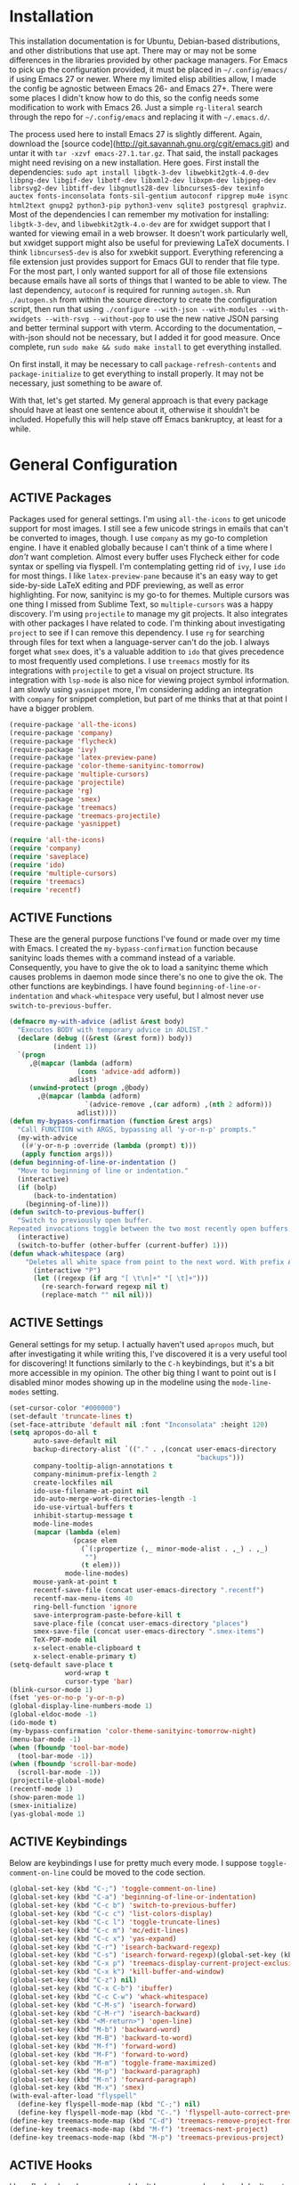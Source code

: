 # -*- mode: org; coding: utf-8; -*-
#+TODO: DISABLED | ACTIVE
#+STARTUP: indent
* Installation
This installation documentation is for Ubuntu, Debian-based distributions, and other distributions that use apt. There may or may not be some differences in the libraries provided by other package managers. For Emacs to pick up the configuration provided, it must be placed in =~/.config/emacs/= if using Emacs 27 or newer. Where my limited elisp abilities allow, I made the config be agnostic between Emacs 26- and Emacs 27+. There were some places I didn't know how to do this, so the config needs some modification to work with Emacs 26. Just a simple =rg-literal= search through the repo for =~/.config/emacs= and replacing it with =~/.emacs.d/=. 

The process used here to install Emacs 27 is slightly different. Again, download the [source code](http://git.savannah.gnu.org/cgit/emacs.git) and untar it with =tar -xzvf emacs-27.1.tar.gz=. That said, the install packages might need revising on a new installation. Here goes. First install the dependencies: =sudo apt install libgtk-3-dev libwebkit2gtk-4.0-dev libpng-dev libgif-dev libotf-dev libxml2-dev libxpm-dev libjpeg-dev librsvg2-dev libtiff-dev libgnutls28-dev libncurses5-dev texinfo auctex fonts-inconsolata fonts-sil-gentium autoconf ripgrep mu4e isync html2text gnupg2 python3-pip python3-venv sqlite3 postgresql graphviz=. Most of the dependencies I can remember my motivation for installing: =libgtk-3-dev=, and =libwebkit2gtk-4.o-dev= are for xwidget support that I wanted for viewing email in a web browser. It doesn't work particularly well, but xwidget support might also be useful for previewing LaTeX documents. I think =libncurses5-dev= is also for xwebkit support. Everything referencing a file extension just provides support for Emacs GUI to render that file type. For the most part, I only wanted support for all of those file extensions because emails have all sorts of things that I wanted to be able to view. The last dependency, =autoconf= is required for running =autogen.sh=. Run =./autogen.sh= from within the source directory to create the configuration script, then run that using =./configure --with-json --with-modules --with-xwidgets --with-rsvg --without-pop= to use the new native JSON parsing and better terminal support with vterm. According to the documentation, --with-json should not be necessary, but I added it for good measure. Once complete, run =sudo make && sudo make install= to get everything installed.

On first install, it may be necessary to call =package-refresh-contents= and =package-initialize= to get everything to install properly. It may not be necessary, just something to be aware of.

With that, let's get started. My general approach is that every package should have at least one sentence about it, otherwise it shouldn't be included. Hopefully this will help stave off Emacs bankruptcy, at least for a while.

* General Configuration
** ACTIVE Packages
Packages used for general settings. I'm using =all-the-icons= to get unicode support for most images. I still see a few unicode strings in emails that can't be converted to images, though. I use =company= as my go-to completion engine. I have it enabled globally because I can't think of a time where I /don't/ want completion. Almost every buffer uses Flycheck either for code syntax or spelling via flyspell. I'm contemplating getting rid of =ivy=, I use =ido= for most things. I like =latex-preview-pane= because it's an easy way to get side-by-side LaTeX editing and PDF previewing, as well as error highlighting. For now, sanityinc is my go-to for themes. Multiple cursors was one thing I missed from Sublime Text, so =multiple-cursors= was a happy discovery. I'm using =projectile= to manage my git projects. It also integrates with other packages I have related to code. I'm thinking about investigating =project= to see if I can remove this dependency. I use =rg= for searching through files for text when a language-server can't do the job. I always forget what =smex= does, it's a valuable addition to =ido= that gives precedence to most frequently used completions. I use =treemacs= mostly for its integrations with =projectile= to get a visual on project structure. Its integration with =lsp-mode= is also nice for viewing project symbol information. I am slowly using =yasnippet= more, I'm considering adding an integration with =company= for snippet completion, but part of me thinks that at that point I have a bigger problem.

#+BEGIN_SRC emacs-lisp 
(require-package 'all-the-icons)
(require-package 'company)
(require-package 'flycheck)
(require-package 'ivy)
(require-package 'latex-preview-pane)
(require-package 'color-theme-sanityinc-tomorrow)
(require-package 'multiple-cursors)
(require-package 'projectile)
(require-package 'rg)
(require-package 'smex)
(require-package 'treemacs)
(require-package 'treemacs-projectile)
(require-package 'yasnippet)

(require 'all-the-icons)
(require 'company)
(require 'saveplace)
(require 'ido)
(require 'multiple-cursors)
(require 'treemacs)
(require 'recentf)
#+END_SRC

** ACTIVE Functions
These are the general purpose functions I've found or made over my time with Emacs. I created the =my-bypass-confirmation= function because sanityinc loads themes with a command instead of a variable. Consequently, you have to give the ok to load a sanityinc theme which causes problems in daemon mode since there's no one to give the ok. The other functions are keybindings. I have found =beginning-of-line-or-indentation= and =whack-whitespace= very useful, but I almost never use =switch-to-previous-buffer=.

#+BEGIN_SRC emacs-lisp
(defmacro my-with-advice (adlist &rest body)
  "Executes BODY with temporary advice in ADLIST."
  (declare (debug ((&rest (&rest form)) body))
           (indent 1))
  `(progn
     ,@(mapcar (lambda (adform)
                 (cons 'advice-add adform))
               adlist)
     (unwind-protect (progn ,@body)
       ,@(mapcar (lambda (adform)
                   `(advice-remove ,(car adform) ,(nth 2 adform)))
                 adlist))))
(defun my-bypass-confirmation (function &rest args)
  "Call FUNCTION with ARGS, bypassing all 'y-or-n-p' prompts."
  (my-with-advice
   ((#'y-or-n-p :override (lambda (prompt) t)))
   (apply function args)))
(defun beginning-of-line-or-indentation ()
  "Move to beginning of line or indentation."
  (interactive)
  (if (bolp)
      (back-to-indentation)
    (beginning-of-line)))
(defun switch-to-previous-buffer()
  "Switch to previously open buffer.
Repeated invocations toggle between the two most recently open buffers."
  (interactive)
  (switch-to-buffer (other-buffer (current-buffer) 1)))
(defun whack-whitespace (arg)
    "Deletes all white space from point to the next word. With prefix ARG delete across newlines as well. The only danger in this is that you don't have to actually be at the end of a word to make it work.  It skips over to the next whitespace and then whacks it all to the next word."
      (interactive "P")
      (let ((regexp (if arg "[ \t\n]+" "[ \t]+")))
        (re-search-forward regexp nil t)
        (replace-match "" nil nil)))
#+END_SRC

** ACTIVE Settings
General settings for my setup. I actually haven't used =apropos= much, but after investigating it while writing this, I've discovered it is a very useful tool for discovering! It functions similarly to the =C-h= keybindings, but it's a bit more accessible in my opinion. The other big thing I want to point out is I disabled minor modes showing up in the modeline using the =mode-line-modes= setting.
#+BEGIN_SRC emacs-lisp
(set-cursor-color "#000000")
(set-default 'truncate-lines t)
(set-face-attribute 'default nil :font "Inconsolata" :height 120)
(setq apropos-do-all t
      auto-save-default nil
      backup-directory-alist `(("." . ,(concat user-emacs-directory
                                               "backups")))
      company-tooltip-align-annotations t
      company-minimum-prefix-length 2
      create-lockfiles nil
      ido-use-filename-at-point nil
      ido-auto-merge-work-directories-length -1
      ido-use-virtual-buffers t
      inhibit-startup-message t
      mode-line-modes
      (mapcar (lambda (elem)
                (pcase elem
                  (`(:propertize (,_ minor-mode-alist . ,_) . ,_)
                   "")
                  (t elem)))
              mode-line-modes)
      mouse-yank-at-point t
      recentf-save-file (concat user-emacs-directory ".recentf")
      recentf-max-menu-items 40
      ring-bell-function 'ignore
      save-interprogram-paste-before-kill t
      save-place-file (concat user-emacs-directory "places")
      smex-save-file (concat user-emacs-directory ".smex-items")
      TeX-PDF-mode nil
      x-select-enable-clipboard t
      x-select-enable-primary t)
(setq-default save-place t
              word-wrap t
              cursor-type 'bar)
(blink-cursor-mode 1)
(fset 'yes-or-no-p 'y-or-n-p)
(global-display-line-numbers-mode 1)
(global-eldoc-mode -1)
(ido-mode t)
(my-bypass-confirmation 'color-theme-sanityinc-tomorrow-night)
(menu-bar-mode -1)
(when (fboundp 'tool-bar-mode)
  (tool-bar-mode -1))
(when (fboundp 'scroll-bar-mode)
  (scroll-bar-mode -1))
(projectile-global-mode)
(recentf-mode 1)
(show-paren-mode 1)
(smex-initialize)
(yas-global-mode 1)
#+END_SRC

** ACTIVE Keybindings
Below are keybindings I use for pretty much every mode. I suppose =toggle-comment-on-line= could be moved to the code section.
#+BEGIN_SRC emacs-lisp
(global-set-key (kbd "C-;") 'toggle-comment-on-line)
(global-set-key (kbd "C-a") 'beginning-of-line-or-indentation)
(global-set-key (kbd "C-c b") 'switch-to-previous-buffer)
(global-set-key (kbd "C-c c") 'list-colors-display)
(global-set-key (kbd "C-c l") 'toggle-truncate-lines)
(global-set-key (kbd "C-c m") 'mc/edit-lines)
(global-set-key (kbd "C-c x") 'yas-expand)
(global-set-key (kbd "C-r") 'isearch-backward-regexp)
(global-set-key (kbd "C-s") 'isearch-forward-regexp)(global-set-key (kbd "C-x D") 'treemacs)
(global-set-key (kbd "C-x p") 'treemacs-display-current-project-exclusively)
(global-set-key (kbd "C-x k") 'kill-buffer-and-window)
(global-set-key (kbd "C-z") nil)
(global-set-key (kbd "C-x C-b") 'ibuffer)
(global-set-key (kbd "C-c C-w") 'whack-whitespace)
(global-set-key (kbd "C-M-s") 'isearch-forward)
(global-set-key (kbd "C-M-r") 'isearch-backward)
(global-set-key (kbd "<M-return>") 'open-line)
(global-set-key (kbd "M-b") 'backward-word)
(global-set-key (kbd "M-B") 'backward-to-word)
(global-set-key (kbd "M-f") 'forward-word)
(global-set-key (kbd "M-F") 'forward-to-word)
(global-set-key (kbd "M-m") 'toggle-frame-maximized)
(global-set-key (kbd "M-p") 'backward-paragraph)
(global-set-key (kbd "M-n") 'forward-paragraph)
(global-set-key (kbd "M-x") 'smex)
(with-eval-after-load "flyspell"
  (define-key flyspell-mode-map (kbd "C-;") nil)
  (define-key flyspell-mode-map (kbd "C-.") 'flyspell-auto-correct-previous-word))
(define-key treemacs-mode-map (kbd "C-d") 'treemacs-remove-project-from-workspace)
(define-key treemacs-mode-map (kbd "M-f") 'treemacs-next-project)
(define-key treemacs-mode-map (kbd "M-p") 'treemacs-previous-project)
#+END_SRC

** ACTIVE Hooks
I love flycheck and company and don't have any modes where I don't want these, so I enabled them globally.
#+BEGIN_SRC emacs-lisp
(add-hook 'after-init-hook 'global-flycheck-mode)
(add-hook 'after-init-hook 'global-company-mode)
(add-hook 'mhtml-mode-hook 'toggle-truncate-lines)
#+END_SRC
* Mail Client Configuration
One of the main drivers for me to use =mu4e= (or another Emacs package) for email management is to provide access to email in =org-mode=. This really shines when you need to make a =TODO= item from an email. You simply use a capture template, insert a link to the email, flesh out the =TODO= tasks, and save. If you leave and have to come back, there is no need to go to your inbox and find the email, everything is in your =TODO=.

If you don't want this functionality, simply set the state from =ACTIVE= to =DISABLED=. If you do want it, there are a few things to install to make Emacs work as a mail client. The first task is to Install =mu4e=, =isync=, =html2text= and =gpg2= via apt: =sudo apt install mu4e isync html2text gnupg2=.

Create a file whose contents is your mail password and encrypt via gpg2: =gpg2 -c .authinfo= 

Remove original files and place the encrypted ones in folders with names to match the references in =mu4e/.mbsyncrc=.

Create a file whose contents is your mail password and encrypt via gpg2: =gpg2 -c .authinfo= 

Remove original files and place the encrypted ones in folders with names to match the references in =mu4e/.mbsyncrc=.

With everything installed we need to perform an initial sync using =mbsync=. Before that, a mail directory must be create: =mkdir ~/Mail= 

Now, mail can be synced using the config file. First, create your mail directory at =~/Mail=. A different location will require configuration changes. Since the config is in an unconventional directory, it must be specified explicitly. First, navigate to =~/.config/emacs/mu4e= and run =mbsync -c .mbsyncrc -a= 

The last step is to index the messages with mu: =mu index --maildir="~/Mail=.
** ACTIVE Mail Packages
There really aren't any packages to install for Emacs here. The main thing is to tell Emacs where your mu4e elisp code is.
#+BEGIN_SRC emacs-lisp
(add-to-list 'load-path "/usr/share/emacs/site-lisp/mu4e/")
(require 'mu4e)
(require 'smtpmail)
#+END_SRC
** ACTIVE Mail Functions
I've defined a couple of convenience functions. If an email just won't render as text, I have =mu4e-show-in-browser=. I'm holding onto hope for better webkit support so I'm keeping =mu4e-view-in-browser-webkit= around for the time being. I've never had occasion to use =search-for-sender=, but it seems like a basic function that any email client should have.
#+BEGIN_SRC emacs-lisp
(defun mu4e-show-in-browser ()
  "Show an email in the default web browser."
  (interactive)
  (mu4e-action-view-in-browser (mu4e-action-view-in-browser (mu4e-message-at-point t))))

(defun mu4e-view-in-browser-webkit (msg)
  "View the email MSG in embedded browser."
  (let ((url (concat "file://" (mu4e~write-body-to-html msg))))
    (xwidget-webkit-browse-url url)))

(defun search-for-sender (msg)
  "Search for MSG messages sent by the sender of the message at point."
  (mu4e-headers-search
    (concat "from:" (cdar (mu4e-message-field msg :from)))))
#+END_SRC
** ACTIVE Mail Settings
I have a lot of customization for =mu4e=. Admittedly, most of it was taken from other peoples' configuration I found online. An interesting aspect of =mu4e= is contexts, which can be associated with an email address. This provides separation between work and home, for example.
#+BEGIN_SRC emacs-lisp
(when (fboundp 'imagemagick-register-types)
  (imagemagick-register-types))
(setq message-kill-buffer-on-exit t
      mu4e-attachment-dir "~/Downloads"
      mu4e-change-filenames-when-moving t
      mu4e-compose-context-policy 'always-ask
      mu4e-compose-dont-reply-to-self t
      mu4e-compose-in-new-frame t
      mu4e-compose-format-flowed t
      mu4e-compose-signature-auto-include nil
      mu4e-confirm-quit t
      mu4e-context-policy 'pick-first
      mu4e-contexts
      (list
       (make-mu4e-context
        :name "general"
        :enter-func (lambda () (mu4e-message "Entering general context"))
        :leave-func (lambda () (mu4e-message "Leaving general context"))
        :match-func (lambda (msg)
                      (when msg
                            (mu4e-message-contact-field-matches
                             msg '(:from :to :cc :bcc) "andrewwburch@gmail.com")))
        :vars '((user-mail-address . "andrewwburch@gmail.com")
                (user-full-name . "Andrew Burch")
                (mu4e-sent-folder . "/Sent")
                (mu4e-refile-folder . "/All")
                (mu4e-drafts-folder . "/Drafts")
                (mu4e-trash-folder . "/Trash")
                (mu4e-compose-signature . (concat "Cheers,\n Andrew"))
                (mu4e-compose-format-flowed . t)
                (smtpmail-queue-dir . "~/Mail/gmail/queue/cur")
                (message-send-mail-function . smtpmail-send-it)
                (smtpmail-smtp-user . "andrewwburch")
                (smtpmail-starttls-credentials . (("smtp.gmail.com" 587 nil nil)))
                (smtpmail-auth-credentials . (expand-file-name "~/.authinfo.gpg"))
                (smtpmail-default-smtp-server . "smtp.gmail.com")
                (smtpmail-smtp-server . "smtp.gmail.com")
                (smtpmail-smtp-service . 587)
                (smtpmail-debug-info . t)
                (smtpmail-debug-verbose . t))))
      mu4e-headers-auto-update t
      mu4e-headers-date-format "%H:%M %d-%m-%Y"
      ;; mu4e-html2text-command "html2text -utf8"
      ;; mu4e-html2text-command 'my-render-html-message
      mu4e-get-mail-command "mbsync -c ~/.config/emacs/mu4e/.mbsyncrc -a"
      mu4e-maildir (expand-file-name "~/Mail")
      mu4e-sent-messages-behavior 'delete
      mu4e-update-interval 180
      mu4e-view-html-plaintext-ratio-heuristic most-positive-fixnum
      mu4e-view-prefer-html nil
      mu4e-view-show-images t
      mu4e-view-show-addresses 't
      smtpmail-queue-mail nil)

(add-to-list 'mu4e-view-actions '("xsearch for sender" . search-for-sender) t)
(add-to-list 'mu4e-view-actions '("Webkit" . mu4e-view-in-browser-webkit) t)
(add-to-list 'mu4e-view-actions '("ViewInBrowser" . mu4e-action-view-in-browser) t)
#+END_SRC
** ACTIVE Mail Hooks
I've never actually composed a message in mu4e, so I don't have a lot going on for the settings. As I use it more, this will hopefully change. headers mode hook just makes the view a little more palatable for me. The last hook for the keybindings just makes navigation a little easier for me.
#+BEGIN_SRC emacs-lisp
(add-hook 'mu4e-compose-mode-hook
          (defun compose-mail ()
            "Settings for mail composition."
            (use-hard-newlines -1)))
(add-hook 'mu4e-headers-mode-hook
          (defun mu4e-change-head()
            (interactive)
            (setq mu4e-headers-fields `((:date . 22)
                                        (:flags . 6)
                                        (:from . 22)
                                        (:thread-subject . ,(- (window-body-width) 70))
                                        (:size . 7)))))
(add-hook 'mu4e-view-mode-hook
          (lambda()
            (local-set-key (kbd "<RET>") 'mu4e-view-browse-url-from-binding)
            (local-set-key (kbd "<tab>") 'shr-next-link)
            (local-set-key (kbd "<backtab>") 'shr-previous-link)
            (toggle-truncate-lines)))
#+END_SRC
* Org
Org-mode is incredibly complex, so I will just document the components that I'm currently using here. When referencing a key binding, =C= indicates the control key, =M= corresponds to alt, and =S= refers to shift. The keybindings here are kind of hard to remember, but when you use the functions within an org file, the minibuffer will more often than not tell you what the kybinding for a function is after it executes.

In an org file, a todo can be created to manage tasks. Todos are created using =C-S-<ENTER>= or =M-S-<ENTER>=.
Headings are created by inserting an asterisk at the start of a line. The asterisk can be demoted a level by typing =M-<RIGHT>= and promoted a level by hitting =M-<LEFT>=. A property can be added to a heading by typing =C-c C-x p=. A TODO item can be archived by typing =C-c C-x a=.

Org habit is useful for recurring todos. The main component to habits is that they be scheduled ideally using the =org-schedule= command (=C-c C-s=), and within that schedule date, before the closing angle bracket, set a reminder interval and an optional due date interval separated by a slash: =.+2d= or =.+2d/4d=.

In order for org-roam to work, it requires sqlite3, which is included in the install script at the beginning of the README. If you want to be able to display everything in a graph you need Graphviz: =sudo apt install graphviz=.
** ACTIVE Org Packages
At this point, I'm using org-habit, org-mu4e, org-roam and a little of org-journal. All of this is built-in so it's only a matter of requiring the packages.
#+BEGIN_SRC emacs-lisp
  (require-package 'org-journal)
  (require-package 'org-roam)
  (require 'org-habit)
  (require 'org-journal)
  (require 'org-mu4e)
  (require 'org-roam-protocol)
#+END_SRC
** ACTIVE Org Functions
I only have one function, which is meant to change the status of a parent task to =DONE= when all child tasks are set to =DONE=. I forgot about it and haven't really used it. Need to make sure it works.
#+BEGIN_SRC emacs-lisp
  (defun org-summary-todo (n-done n-not-done)
    "Switch entry to DONE when all subentries are done, to TODO otherwise."
    (let (org-log-done org-log-states)    ; turn off logging
      (org-todo (if (= n-not-done 0) "DONE" "TODO"))))
#+END_SRC
** ACTIVE Org Settings
For org, I wanted to use =C-o= as a leader key, so I remapped =open-line= to =M-return=. I also had a bit of time one winter visiting in-laws, so I decided to make a bunch of icons to customize the look of my =org-agenda=. For tasks and habits, I sync my phone with my files on my computer. The app I use is called Orgzly, which stores completion events in a =LOGBOOK= drawer. Luckily org-mode has an =org-log-into-drawer= setting to create the same functionality so my app and desktop work together seamlessly.
#+BEGIN_SRC emacs-lisp
  (define-prefix-command 'ring-map)
  (global-set-key (kbd "C-o") 'ring-map)
  (setq org-agenda-breadcrumbs-separator " ❱ "
        org-agenda-category-icon-alist '(("Appointment" "~/.config/emacs/icons/bell.svg" nil nil :ascent center)
                                         ("Cleaning" "~/.config/emacs/icons/flower.svg" nil nil :ascent center)
                                         ("Contractor" "~/.config/emacs/icons/tools.svg" nil nil :ascent center)
                                         ("Exercise" "~/.config/emacs/icons/barbell.svg" nil nil :ascent center)
                                         ("Finance" "~/.config/emacs/icons/columns.svg" nil nil :ascent center)
                                         ("Journal" "~/.config/emacs/icons/journal.svg" nil nil :ascent center)
                                         ("Learning" "~/.config/emacs/icons/flask.svg" nil nil :ascent center)
                                         ("Life" "~/.config/emacs/icons/leaf.svg" nil nil :ascent center)
                                         ("Maintenance" "~/.config/emacs/icons/wrench.svg" nil nil :ascent center)
                                         ("Organizing" "~/.config/emacs/icons/folder.svg" nil nil :ascent center)
                                         ("Party" "~/.config/emacs/icons/beer.svg" nil nil :ascent center)
                                         ("Todo" "~/.config/emacs/icons/gears.svg" nil nil :ascent center))
        org-agenda-files '("~/org/tasks/Todo.org")
        org-capture-templates
        '(("t" "todo" entry (file+headline "~/org/tasks/Todo.org" "Tasks")
           "* TODO %?\nSCHEDULED: %(org-insert-time-stamp (org-read-date nil t \"+0d\"))\n%a\n")
          ("d" "dream" entry (file "~/org/dreams/Dreams.org")
           "* %(org-insert-time-stamp (org-read-date nil t \"+0d\"))\n%?"))
        org-directory "~/org"
        org-journal-date-format "%A, %B %d %Y"
        org-journal-dir "~/org/journal/"
        org-journal-enable-agenda-integration t
        org-journal-file-format "%Y.org"
        org-journal-file-type "yearly"
        org-journal-skip-carryover-drawers t
        org-log-into-drawer "LOGBOOK"
        org-modules '(org-habit)
        ;; org-mu4e-convert-to-html t
        org-mu4e-link-query-in-headers-mode nil
        org-roam-capture--file-name-default "%<%Y%m%d>"
        org-roam-completion-system 'ido
        org-roam-capture-templates
        '(("d" "default" plain (function org-roam--capture-get-point)
           "%?"
           :file-name "%<%Y%m%d>-${slug}"
           :head "#+title: ${title}\n"
           :unnarrowed t))
        org-roam-directory "~/org-roam"
        org-roam-graph-edge-extra-config '(
        ("color" . "green")
        ("fillcolor" . "green"))
        org-roam-graph-extra-config '(
        ("bgcolor" . "lightgray"))
        org-roam-graph-node-extra-config '(
        ("color" . "skyblue")
        ("fillcolor" . "skyblue")
        ("fontname" . "Arial")
        ("style" . "filled"))
        ;;org-roam-graph-viewer nil
        org-roam-server-host "127.0.0.1"
        org-roam-server-port 8000
        org-roam-server-authenticate nil
        org-roam-server-export-inline-images t
        org-roam-server-serve-files nil
        org-roam-server-served-file-extensions '("pdf")
        org-roam-server-network-poll t
        org-roam-server-network-arrows nil
        org-roam-server-network-label-truncate t
        org-roam-server-network-label-truncate-length 60
        org-roam-server-network-label-wrap-length 20)
  (add-to-list 'org-agenda-custom-commands
               '("x" "Testing tags for negating DONE" tags "-TODO=\"DONE\"" nil nil ))
  (add-to-list 'org-agenda-files org-journal-dir)
  (org-roam-server-mode)
#+END_SRC
** ACTIVE Org Keybindings
My keybindings for org are mostly unnecessary remappings to better integrate with my workflow. That, and more centralized access to =org= and =org-roam= commands I use frequently via the =C-o= remapping mentioned in [[*Org Settings][Org Settings]].
#+BEGIN_SRC emacs-lisp
  (with-eval-after-load "org"
    (org-load-modules-maybe t)
    (define-key org-mode-map (kbd "C-c i") 'org-insert-link)
    (define-key org-mode-map (kbd "C-c f") 'org-roam-insert)
    (define-key org-mode-map (kbd "<M-return>") nil)
    (define-key org-mode-map (kbd "<C-return>") 'org-insert-heading))

  (global-set-key (kbd "C-o c") 'org-capture)
  (global-set-key (kbd "C-o C-r c") 'org-roam-capture)
  (global-set-key (kbd "C-o C-r f") 'org-roam-find-file)
  (global-set-key (kbd "C-o C-r g") 'org-roam-graph)
  (global-set-key (kbd "C-o C-r i") 'org-roam-insert)
#+END_SRC
** ACTIVE Org Hooks
Most of the hooks related to =org-mode= are simply triggering other modes.
#+BEGIN_SRC emacs-lisp
  (add-hook 'after-init-hook 'org-roam-mode)
  (add-hook 'mu4e-compose-mode-hook 'org-mu4e-compose-org-mode)
  (add-hook 'org-after-todo-statistics-hook 'org-summary-todo)
  (add-hook 'org-mode-hook 'flyspell-mode)
  (add-hook 'org-mode-hook 'org-indent-mode)
  (add-hook 'org-mode-hook 'toggle-truncate-lines)
#+END_SRC
* Writing and Typesetting
I've added a pretty basic writing environment to my Emacs config. LaTeX support is provided by AUCTeX, listed in the installation section. I'm mainly including this section because I forget how to render a preview of LaTeX documents. The command to preview is =latex-preview-pane-mode=. Dynamic inline rendering is often spotty as you add more packages, but the pane seems to work well so far.
** ACTIVE Writing Packages
I've included =auctex= for writing LaTeX documents and =company-auctex= because I love having the completions and sometimes I forget the LaTeX command I'm looking for. I'm slowly moving my Markdown documents to org, so I'm not sure how long I'll keep that package around, but =olivetti= is great for replicating some of the functionality of a typical word processor, like centering the document on the page and establishing margins. 
#+BEGIN_SRC emacs-lisp
(require-package 'auctex)
(require-package 'company-auctex)
(require-package 'markdown-mode)
(require-package 'olivetti)
(require 'company-auctex)
(require 'olivetti)
#+END_SRC
** ACTIVE Writing Functions
I like the idea of keeping code and more creative writing separate, so I wanted a font to enforce that separation.
#+BEGIN_SRC emacs-lisp
(defun set-printing-font ()
  "Set font to Gentium."
  (face-remap-add-relative 'default '(:family "Gentium")))
#+END_SRC
** ACTIVE Writing Settings
I kind of fiddled around with different widths in =olivetti= mode to see what felt right for a typical document. I go back and forth on which filetypes to trigger =olivetti= mode on. I've put in Markdown and org, but those don't feel right a lot of the time. I always go back to plain old =txt= files, though.
#+BEGIN_SRC emacs-lisp
(setq olivetti-body-width 84)
(add-to-list 'auto-mode-alist '("\\.txt\\'" . olivetti-mode))
#+END_SRC
** ACTIVE Writing Keybindings
I like having =C-c r= point to a run-like function, and generating a preview is about as close to "running" a LaTeX file as you can get in my opinion, so that's what I went with.
#+BEGIN_SRC emacs-lisp
(add-hook 'TeX-mode-hook
          (lambda()
            ;; (local-set-key (kbd "C-c r") 'latex-preview-pane-mode)))
            (local-set-key (kbd "C-c r") 'latex-preview-pane-mode)))
#+END_SRC
** ACTIVE Writing Hooks
Line numbers have only been helpful to me so far in code, so I disabled them for writing documents. It also helps with the separation between code and documents that I'm going for with the second hook. Last but not least, who couldn't use a good dictionary?
#+BEGIN_SRC emacs-lisp
(add-hook 'olivetti-mode-hook
         (lambda()
           (setq display-line-numbers nil)))
(add-hook 'olivetti-mode-hook 'set-printing-font)
(add-hook 'olivetti-mode-hook 'flyspell-mode)
#+END_SRC
* General Code Settings
So far, I use Python and Rust in Emacs, both of which have good LSP options. Because of this, I have a section for general, LSP-oriented configuration and separate sections for each language that is supported by the =lsp-mode= umbrella. 
** ACTIVE Code Packages
As far as packages go, =company-quickhelp= is installed, which may not be necessary. It adds documentation to completion options which is nice sometimes, but I think a separate buffer for documentation might work just as well for me. A recent discovery is =hl-todo=, which highlights =TODO= items in buffers where the mode is active. Previously, I used =fic-mode=, but it didn't highlight as you typed, there was another trigger it operated off of which bugged me. So far, I am very happy to be able to use =lsp-mode= in all of my programming projects. I am not as excited about =lsp-ui=. It offers some neat functionality, but I am still evaluating how useful it is for me. A lot of the feedback from =lsp-ui= I prefer to see in the modeline or somewhere more out of the way. I have also found =lsp-treemacs= pretty useful. I like being able to see all of the symbols in a project, similar to the Object Explorer in Visual Studio. I am not sure if =magit= should be in this section or a more general configuration section. I'm seeing more and more places outside of code where source control would be useful. For me, =rainbow-delimiters= has saved me a lot of time tracking down parentheses and brackets in Rust and the little elisp I am willing to commit to. I haven't actually used =treemacs-magit= yet. It was a package I read about and was convinced I needed. I am only just starting to get comfortable with =magit= after spending many months using the CLI. I imagine I will have more to say about =treemacs-magit= soon.
#+BEGIN_SRC emacs-lisp
(require-package 'company-quickhelp)
(require-package 'hl-todo)
(require-package 'lsp-mode)
(require-package 'lsp-ui)
(require-package 'lsp-treemacs)
(require-package 'magit)
(require-package 'rainbow-delimiters)
(require-package 'treemacs-magit)
(require 'hl-todo)
(require 'lsp-mode)
#+END_SRC
** ACTIVE Code Functions
Coming from Visual Studio, I got used to pairs of quotes and parentheses and things being added. The first function is an attempt to remedy this. For code, =toggle-comment-on-line= has been an invaluable function that I use all of the time as a keybinding.
#+BEGIN_SRC emacs-lisp
(defun electric-pair ()
  "If at end of line, insert character pair without surrounding spaces.
Otherwise, just insert the typed character."
  (interactive)
  (if (eolp) (let (parens-require-spaces) (insert-pair)) (self-insert-command 1)))
(defun toggle-comment-on-line ()
  "Comment or uncomment current line."
  (interactive)
  (comment-or-uncomment-region (line-beginning-position) (line-end-position)))
#+END_SRC
** ACTIVE Code Settings
There is not a lot related to code packages that need modifying for me. However, for Python and Rust, I have the various binaries that Emacs needs access to (for linting, LSP connections, etc) installed at =~/.local/bin=, so I have those settings set up here. I had had trouble with =company= taking a long time to list completions, it turned out =company-idle-delay= was the setting I needed for this. It took me too long to figure that out. Set it if you want to change how long you have to wait for =company= completions to appear. Other than that, =electric-pair-mode= is the only other setting worth mentioning. It works with the =electric-pair= function. 
#+BEGIN_SRC emacs-lisp
(add-to-list 'exec-path "~/.local/bin")
(setenv "PATH" (concat "~/.local/bin:" (getenv "PATH")))
(setq company-idle-delay 0
      company-quickhelp-delay 0
      company-quickhelp-color-background "#cfd8dc"
      company-quickhelp-color-foreground "#607d8b"
      company-selection-wrap-around nil
      company-tooltip-align-annotations t
      electric-pair-mode 1
      ;; lsp-signature-auto-activate t
      lsp-signature-doc-lines 1
      lsp-ui-doc-delay 0
      lsp-ui-doc-enable nil
      lsp-ui-doc--inline-ov t
      lsp-ui-sideline-enable nil)
(with-eval-after-load 'lsp-mode
  (setq lsp-modeline-diagnostics-scope :project)
  (define-key company-active-map (kbd "C-c h") #'company-quickhelp-manual-begin))
#+END_SRC
** ACTIVE Code Keybindings
The keybindings defined here all provide LSP functionality. This is nice because it adds consistency to different languages and creates a more seamless experience.
#+BEGIN_SRC emacs-lisp
(define-key lsp-mode-map (kbd "C-c a") 'lsp-execute-code-action)
(define-key lsp-mode-map (kbd "C-c d") 'lsp-describe-thing-at-point)
(define-key lsp-mode-map (kbd "C-c s") 'lsp-find-references)
(define-key lsp-mode-map (kbd "C-c e") 'lsp-rename)
(define-key lsp-mode-map (kbd "C-c S") 'lsp-treemacs-symbols)
(define-key prog-mode-map (kbd "C-c h") 'hs-toggle-hiding)
#+END_SRC
** ACTIVE Code Hooks
I think the hooks here are mostly self-explanatory. I recently discovered that =flyspell= has a =prog-mode= version that only looks for spelling errors in strings, and I'm liking it so far.
#+BEGIN_SRC emacs-lisp
(add-hook 'prog-mode-hook 'hl-todo-mode)
(add-hook 'prog-mode-hook 'display-line-numbers-mode)
(add-hook 'prog-mode-hook 'flyspell-prog-mode)
(add-hook 'prog-mode-hook 'hl-line-mode)
(add-hook 'prog-mode-hook 'hs-minor-mode)
(add-hook 'prog-mode-hook 'rainbow-delimiters-mode)
(add-hook 'prog-mode-hook (lambda ()
                            (setq indent-tabs-mode nil)))
#+END_SRC
* Python
If you are not interested in Python development, you can set the state of the Python heading to =DISABLED= with no side-effects. If you are interested, this configuration uses Python 3. Currently my system is using Python 3.8. There is not much to my Python development scheme. On a fresh OS, you may need pip, which is included in the big install script under [[*Installation][Installation]]. To get started with Python development, install python language server and black: =pip3 install 'python-language-server[all]' black=. Python language server provides the backend for LSP-mode, and black is a nifty formatting tool to make code conform to pep8. Emacs uses Python development features via LSP-mode.
** ACTIVE Python Packages
Currently, I use =blacken= for code formatting and =pyvenv= to interface with my projects' virtual environments.
#+BEGIN_SRC emacs-lisp
(require-package 'blacken)
(require-package 'pyvenv)
(require 'blacken)
(require 'lsp-pyls)
#+END_SRC
** ACTIVE Python Settings
The one thing I dislike about Python and pep8 in general is the "line too long" suggestions. I disabled those here.
#+BEGIN_SRC emacs-lisp
(setq lsp-pyls-plugins-pycodestyle-ignore '("E501")
      pyvenv-default-virtual-env-name "venv")
#+END_SRC
** ACTIVE Python Keybindings
For the most part, the keybindings I like for Python development are covered by LSP, so the only thing here, really, are =electric-pair= completions. Even those are pretty universal and probably better suited for the general code settings section.
#+BEGIN_SRC emacs-lisp
(with-eval-after-load "python"
  (define-key python-mode-map (kbd "C-c r")
     (lambda()
       (interactive)
       (compile (concat "venv/bin/python3 " (buffer-name)))))
  (define-key python-mode-map "'" 'electric-pair)
  (define-key python-mode-map "\"" 'electric-pair)
  (define-key python-mode-map "(" 'electric-pair)
  (define-key python-mode-map "(" 'electric-pair)
  (define-key python-mode-map "[" 'electric-pair)
  (define-key python-mode-map "{" 'electric-pair)
  (define-key python-mode-map (kbd "C-c f") 'blacken-buffer))
#+END_SRC
** ACTIVE Python Hooks
The hooks here should be self-explanatory, just getting me some of that sweet LSP and virtual environment functionality. 
#+BEGIN_SRC emacs-lisp
;; Hooks
(add-hook 'python-mode-hook 'lsp)
(add-hook 'python-mode-hook 'pyvenv-mode)
#+END_SRC
* Rust
Development for Rust is pretty low-level at this point. If you're not interested in Rust development, you can change the state of the Rust heading to =DISABLED= with no side-effects. If you are interested in Rust, the first thing you should do is install [[https://www.rust-lang.org/tools/install][Rust]]. You'll want the source code for development: =rustup component add rust-src=. Rust-Analyzer is available on nightly now, so you /can/ run =rustup update nightly= and =rustup component add --toolchain nightly rust-analyzer-preview= to get it. The Rust-Analyzer version in nightly lags what's available, however, so if you want the most recent edition of Rust-Analyzer, download it from Github. At some point I'll add a section about developing Rust for embedded systems.
** ACTIVE Rust Packages
The only packages I've found helpful enough to warrant including are =rust-mode= and =flycheck-rust=. There's a =cargo-mode= as well, but I just bind the cargo shell commands to the =compile= command. That way I can also add whatever flags I want for the compiler.
#+BEGIN_SRC emacs-lisp
(require-package 'rust-mode)
(require-package 'flycheck-rust)
(require 'company)
(require 'rust-mode)
(require 'flycheck)
(require 'flycheck-rust)
(require 'lsp-mode)
#+END_SRC
** ACTIVE Rust Functions
I wrote a function to ask for custom build arguments since I so frequently compile for both Desktop and my Raspberry Pis.
#+BEGIN_SRC emacs-lisp
(defun cargo-build (arg)
  "Build with input ARG."
  (interactive "MCargo Build arguments: ")
  (compile (concat "cargo build " arg)))
#+END_SRC
** ACTIVE Rust Settings
Personally, I like using an updated version of Rust-Analyzer, so I just put the binary in my =~/.local/bin= directory and add it to Emacs' =PATH= and =exec-path=. The last thing is to tell =rust-mode= to activate when a =.rs= file is opened.
#+BEGIN_SRC emacs-lisp
(setenv "PATH" (concat "~/.local/bin:" (getenv "PATH")))
(setq lsp-rust-analyzer-server-display-inlay-hints t
      lsp-rust-analyzer-server-command '("~/.local/bin/rust-analyzer")
      lsp-rust-server 'rust-analyzer)
(add-to-list 'auto-mode-alist '("\\.rs\\'" . rust-mode))
(add-to-list 'exec-path "~/.local/bin")
#+END_SRC
** ACTIVE Rust Keybindings
The keybindings I use for Rust are mostly quality-of-life completions and Rust-specific versions of the generic code bindings I mentioned in [[*Code Settings][Code Settings]]. Rust is kind of interesting because the comipler provides a =check= command that compiles the code without statically linking anything. This provides error checking without the overhead of a full build. I'm contemplating using this as my default build command, but I compile for other targets so frequently that a separate command is fine for now. It is, however, non-intuitive to use =check= when every other mode uses a different command.
#+BEGIN_SRC emacs-lisp
(define-key rust-mode-map "'" 'electric-pair)
(define-key rust-mode-map "\"" 'electric-pair)
(define-key rust-mode-map "(" 'electric-pair)
(define-key rust-mode-map "(" 'electric-pair)
(define-key rust-mode-map "[" 'electric-pair)
(define-key rust-mode-map "{" 'electric-pair)
(define-key rust-mode-map (kbd "C-c b") 'cargo-build)
(define-key rust-mode-map (kbd "C-c f") 'rust-format-buffer)
(define-key rust-mode-map (kbd "C-c r")
  (lambda ()
    (interactive)
    (compile "cargo run")))
(define-key rust-mode-map (kbd "C-c k")
  (lambda ()
    (interactive)
    (compile "cargo check")))
(define-key rust-mode-map (kbd "C-c t")
  (lambda ()
    (interactive)
    (compile "cargo test -- --nocapture")))
(define-key rust-mode-map (kbd "C-c C-f") nil)
#+END_SRC
** ACTIVE Rust Hooks
Like most languages, the only hooks I really need for Rust are LSP and flycheck.
#+BEGIN_SRC emacs-lisp
(add-hook 'rust-mode-hook 'lsp)
(add-hook 'rust-mode-hook 'flycheck-rust-setup)
#+END_SRC
* SQL
My configuration also provides some customization of Emacs =SQL= mode. My workflow for SQL usually consists of two buffers: one of a SQL file and the other is the SQL interactive buffer. The SQL file is helpful because I can save and track my queries easily without thinking about it and the keeping the SQLi buffer separate is nice because I can disable font-lock so query results don't have silly distracting faces.
** ACTIVE SQL Packages
The only package used here so far is =sqlup-mode= which auto capitalizes SQL keywords to replicate what many SQL clients do.
#+BEGIN_SRC emacs-lisp
(require-package 'sqlup-mode)
#+END_SRC
** ACTIVE SQL Functions
The first function disables font-lock for =sql-interactive-mode= and the second sets up the =sql-interactive-mode= buffer automatically when =sql-mode= is enabled (either by opening a SQL buffer or manually activating =sql-mode=).
#+BEGIN_SRC emacs-lisp
(defun my-sql-disable-font-lock (orig-fun &rest args)
  "Disable syntax highlighting for SQL output."
  (cl-letf (((symbol-function #'sql-product-font-lock) #'ignore))
    (apply orig-fun args)))
(defun my-sql-login-hook ()
  "Custom SQL log-in behaviors."
  (when (eq sql-product 'postgres)
    (let ((proc (get-buffer-process (current-buffer))))
      (comint-send-string proc "\\set ECHO queries\n"))))
#+END_SRC
** ACTIVE SQL Settings
Here, I've set up a list of connections I use frequently. I was surprised by how much of a quality-of-life improvement this was.
#+BEGIN_SRC emacs-lisp
(setq sql-connection-alist
      '(
        (home (sql-product 'postgres)
              (sql-port 5432)
              (sql-server "localhost")
              (sql-user "postgres")
              (sql-database "savetheglobe"))
        (savetheglobe_home (sql-product 'postgres)
                           (sql-port 5432)
                           (sql-server "localhost")
                           (sql-user "postgres")
                           (sql-database "savetheglobe"))
        (savetheglobe_heroku (sql-product 'postgres)
                             (sql-port 5432)
                             (sql-server "ec2-52-87-22-151.compute-1.amazonaws.com")
                             (sql-user "nrsgquqvfevzbu")
                             (sql-database "ddpfocn81le95m"))))
#+END_SRC
** ACTIVE SQL Keybindings
I made a couple of keybindings for sending region and the whole buffer to the =sql-interactive-mode= buffer. I believe there are existing bindings for this, but I wanted something more in keeping with the rest of my keybinding setup. 
#+BEGIN_SRC emacs-lisp
(with-eval-after-load "sql"
  (define-key sql-mode-map (kbd "C-c s") 'sql-send-region)
  (define-key sql-mode-map (kbd "C-c S") 'sql-send-buffer))
(advice-add 'sql-interactive-mode :around 'my-sql-disable-font-lock)
#+END_SRC
** ACTIVE SQL Hooks
The first hook automatically creates a sqli-buffer when =sql-mode= is activated, the second and third enable the SQL keyword auto-casing, the fourth is for query result readability, and the fifth is for auto-login in the =sql-interactive-mode= buffer.
#+BEGIN_SRC emacs-lisp
(add-hook 'sql-mode-hook 'sql-set-sqli-buffer)
(add-hook 'sql-mode-hook 'sqlup-mode)
(add-hook 'sql-interactive-mode-hook 'sqlup-mode)
(add-hook 'sql-mode-hook '(lambda ()
                            (setq truncate-lines t
                                  word-wrap nil)))
;; (add-hook 'sql-login-hook 'my-sql-login-hook)
#+END_SRC
